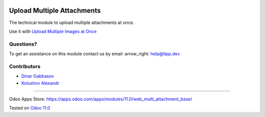 .. image:: https://itpp.dev/images/infinity-readme.png
   :alt: Tested and maintained by IT Projects Labs
   :target: https://itpp.dev

.. image:: https://img.shields.io/badge/license-MIT-blue.svg
   :target: https://opensource.org/licenses/MIT
   :alt: License: MIT

=============================
 Upload Multiple Attachments
=============================

The technical module to upload multiple attachments at once.

Use it with `Upload Multiple Images at Once <https://apps.odoo.com/apps/modules/11.0/multi_attachment_product_image/>`__

Questions?
==========

To get an assistance on this module contact us by email :arrow_right: help@itpp.dev

Contributors
============
* `Dinar Gabbasov <https://it-projects.info/team/DinarGabbasov>`__
* `Kolushov Alexandr <https://it-projects.info/team/KolushovAlexandr>`__

===================

Odoo Apps Store: https://apps.odoo.com/apps/modules/11.0/web_multi_attachment_base/


Tested on `Odoo 11.0 <https://github.com/odoo/odoo/commit/97dbb8c6af4c6af0622497b276bdfb40ee0a3215>`_
